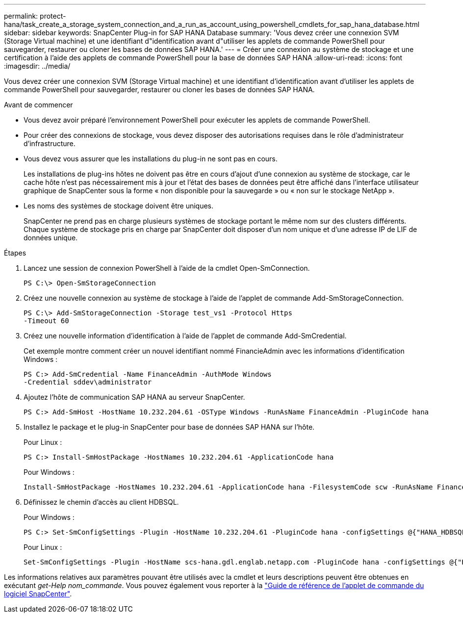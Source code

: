 ---
permalink: protect-hana/task_create_a_storage_system_connection_and_a_run_as_account_using_powershell_cmdlets_for_sap_hana_database.html 
sidebar: sidebar 
keywords: SnapCenter Plug-in for SAP HANA Database 
summary: 'Vous devez créer une connexion SVM (Storage Virtual machine) et une identifiant d"identification avant d"utiliser les applets de commande PowerShell pour sauvegarder, restaurer ou cloner les bases de données SAP HANA.' 
---
= Créer une connexion au système de stockage et une certification à l'aide des applets de commande PowerShell pour la base de données SAP HANA
:allow-uri-read: 
:icons: font
:imagesdir: ../media/


[role="lead"]
Vous devez créer une connexion SVM (Storage Virtual machine) et une identifiant d'identification avant d'utiliser les applets de commande PowerShell pour sauvegarder, restaurer ou cloner les bases de données SAP HANA.

.Avant de commencer
* Vous devez avoir préparé l'environnement PowerShell pour exécuter les applets de commande PowerShell.
* Pour créer des connexions de stockage, vous devez disposer des autorisations requises dans le rôle d'administrateur d'infrastructure.
* Vous devez vous assurer que les installations du plug-in ne sont pas en cours.
+
Les installations de plug-ins hôtes ne doivent pas être en cours d'ajout d'une connexion au système de stockage, car le cache hôte n'est pas nécessairement mis à jour et l'état des bases de données peut être affiché dans l'interface utilisateur graphique de SnapCenter sous la forme « non disponible pour la sauvegarde » ou « non sur le stockage NetApp ».

* Les noms des systèmes de stockage doivent être uniques.
+
SnapCenter ne prend pas en charge plusieurs systèmes de stockage portant le même nom sur des clusters différents. Chaque système de stockage pris en charge par SnapCenter doit disposer d'un nom unique et d'une adresse IP de LIF de données unique.



.Étapes
. Lancez une session de connexion PowerShell à l'aide de la cmdlet Open-SmConnection.
+
[listing]
----
PS C:\> Open-SmStorageConnection
----
. Créez une nouvelle connexion au système de stockage à l'aide de l'applet de commande Add-SmStorageConnection.
+
[listing]
----
PS C:\> Add-SmStorageConnection -Storage test_vs1 -Protocol Https
-Timeout 60
----
. Créez une nouvelle information d'identification à l'aide de l'applet de commande Add-SmCredential.
+
Cet exemple montre comment créer un nouvel identifiant nommé FinancieAdmin avec les informations d'identification Windows :

+
[listing]
----
PS C:> Add-SmCredential -Name FinanceAdmin -AuthMode Windows
-Credential sddev\administrator
----
. Ajoutez l'hôte de communication SAP HANA au serveur SnapCenter.
+
[listing]
----
PS C:> Add-SmHost -HostName 10.232.204.61 -OSType Windows -RunAsName FinanceAdmin -PluginCode hana
----
. Installez le package et le plug-in SnapCenter pour base de données SAP HANA sur l'hôte.
+
Pour Linux :

+
[listing]
----
PS C:> Install-SmHostPackage -HostNames 10.232.204.61 -ApplicationCode hana
----
+
Pour Windows :

+
[listing]
----
Install-SmHostPackage -HostNames 10.232.204.61 -ApplicationCode hana -FilesystemCode scw -RunAsName FinanceAdmin
----
. Définissez le chemin d'accès au client HDBSQL.
+
Pour Windows :

+
[listing]
----
PS C:> Set-SmConfigSettings -Plugin -HostName 10.232.204.61 -PluginCode hana -configSettings @{"HANA_HDBSQL_CMD" = "C:\Program Files\sap\hdbclient\hdbsql.exe"}
----
+
Pour Linux :

+
[listing]
----
Set-SmConfigSettings -Plugin -HostName scs-hana.gdl.englab.netapp.com -PluginCode hana -configSettings @{"HANA_HDBSQL_CMD"="/usr/sap/hdbclient/hdbsql"}
----


Les informations relatives aux paramètres pouvant être utilisés avec la cmdlet et leurs descriptions peuvent être obtenues en exécutant _get-Help nom_commande_. Vous pouvez également vous reporter à la https://docs.netapp.com/us-en/snapcenter-cmdlets-50/index.htmll["Guide de référence de l'applet de commande du logiciel SnapCenter"^].
